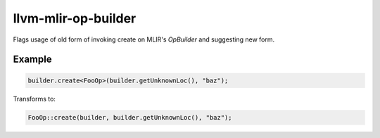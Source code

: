 .. title:: clang-tidy - llvm-mlir-op-builder

llvm-mlir-op-builder
===============

Flags usage of old form of invoking create on MLIR's `OpBuilder` and suggesting
new form.

Example
-------

.. code-block:: c++

  builder.create<FooOp>(builder.getUnknownLoc(), "baz");


Transforms to:

.. code-block:: c++

  FooOp::create(builder, builder.getUnknownLoc(), "baz");

